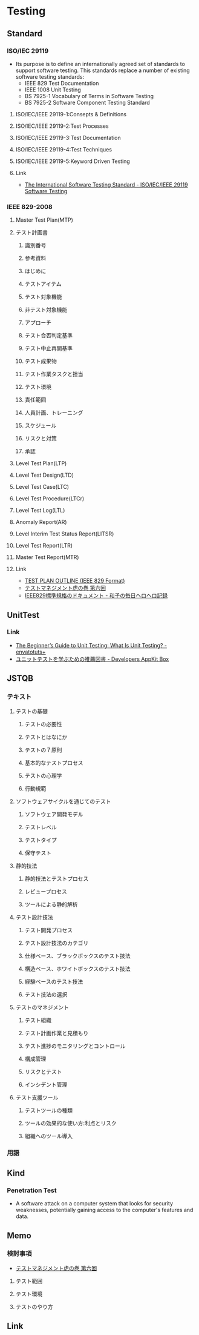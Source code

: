 * Testing
** Standard
*** ISO/IEC 29119
- Its purpose is to define an internationally agreed set of standards to support software testing.
  This standards replace a number of existing software testing standards:
  - IEEE 829 Test Documentation
  - IEEE 1008 Unit Testing
  - BS 7925-1 Vocabulary of Terms in Software Testing
  - BS 7925-2 Software Component Testing Standard
**** ISO/IEC/IEEE 29119-1:Consepts & Definitions
**** ISO/IEC/IEEE 29119-2:Test Processes
**** ISO/IEC/IEEE 29119-3:Test Documentation
**** ISO/IEC/IEEE 29119-4:Test Techniques
**** ISO/IEC/IEEE 29119-5:Keyword Driven Testing
**** Link
- [[http://www.softwaretestingstandard.org/][The International Software Testing Standard - ISO/IEC/IEEE 29119 Software Testing]]
*** IEEE 829-2008
**** Master Test Plan(MTP)
**** テスト計画書
***** 識別番号
***** 参考資料
***** はじめに
***** テストアイテム
***** テスト対象機能
***** 非テスト対象機能
***** アプローチ
***** テスト合否判定基準
***** テスト中止再開基準
***** テスト成果物
***** テスト作業タスクと担当
***** テスト環境
***** 責任範囲
***** 人員計画、トレーニング
***** スケジュール
***** リスクと対策
***** 承認
**** Level Test Plan(LTP)
**** Level Test Design(LTD)
**** Level Test Case(LTC)
**** Level Test Procedure(LTCr)
**** Level Test Log(LTL)
**** Anomaly Report(AR)
**** Level Interim Test Status Report(LITSR)
**** Level Test Report(LTR)
**** Master Test Report(MTR)
**** Link
- [[http://www.fit.vutbr.cz/study/courses/ITS/public/ieee829.html][TEST PLAN OUTLINE (IEEE 829 Format)]]
- [[http://h50146.www5.hpe.com/products/software/hpsoftware/bto/pdfs/alm1_6.pdf][テストマネジメント虎の巻 第六回]]
- [[http://kazu5.exblog.jp/3014629/][IEEE829標準規格のドキュメント - 和子の毎日ヘロヘロ記録]]
** UnitTest
*** Link
- [[http://code.tutsplus.com/articles/the-beginners-guide-to-unit-testing-what-is-unit-testing--wp-25728][The Beginner’s Guide to Unit Testing: What Is Unit Testing? - envatotuts+]]
- [[https://appkitbox.com/knowledge/test/20130228-130][ユニットテストを学ぶための推薦図書 - Developers AppKit Box]]

** JSTQB
*** テキスト
**** テストの基礎
***** テストの必要性
***** テストとはなにか
***** テストの７原則
***** 基本的なテストプロセス
***** テストの心理学
***** 行動規範
**** ソフトウェアサイクルを通じてのテスト
***** ソフトウェア開発モデル
***** テストレベル
***** テストタイプ
***** 保守テスト
**** 静的技法
***** 静的技法とテストプロセス
***** レビュープロセス
***** ツールによる静的解析
**** テスト設計技法
***** テスト開発プロセス
***** テスト設計技法のカテゴリ
***** 仕様ベース、ブラックボックスのテスト技法
***** 構造ベース、ホワイトボックスのテスト技法
***** 経験ベースのテスト技法
***** テスト技法の選択
**** テストのマネジメント
***** テスト組織
***** テスト計画作業と見積もり
***** テスト進捗のモニタリングとコントロール
***** 構成管理
***** リスクとテスト
***** インシデント管理
**** テスト支援ツール
***** テストツールの種類
***** ツールの効果的な使い方:利点とリスク
***** 組織へのツール導入

*** 用語

** Kind
*** Penetration Test
- 
  A software attack on a computer system that looks for security weaknesses, potentially gaining access to the computer's features and data.
  
** Memo
*** 検討事項
- [[http://h50146.www5.hpe.com/products/software/hpsoftware/bto/pdfs/alm1_6.pdf][テストマネジメント虎の巻 第六回]]
**** テスト範囲
**** テスト環境
**** テストのやり方
** Link
